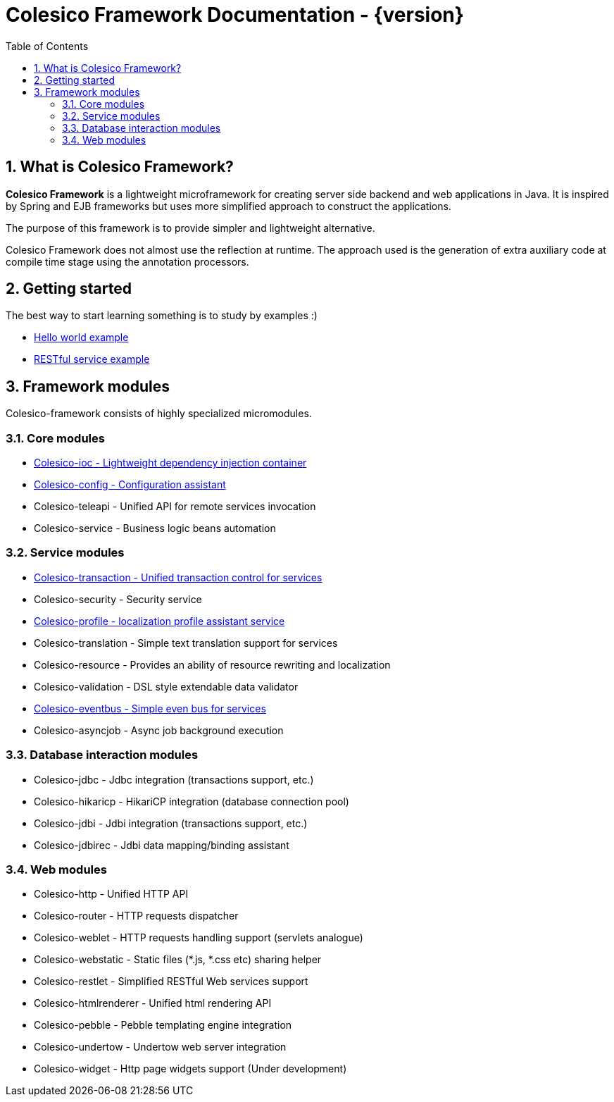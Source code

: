 = Colesico Framework Documentation - {version}
:toc:
:toclevels: 5
:numbered:

== What is Colesico Framework?

*Colesico Framework* is a lightweight microframework for creating server side backend and web applications in Java.
It is inspired by Spring and EJB frameworks but uses more simplified approach to construct the applications.

The purpose of this framework is to provide simpler and lightweight alternative.

Colesico Framework does not almost use the reflection at runtime. The approach used is the generation of extra auxiliary code at compile time stage using the annotation processors.

== Getting started

The best way to start learning something is to study by examples :)

* <<examples/helloworld.asciidoc#,Hello world example>>
* <<examples/restlet.asciidoc#,RESTful service example >>

== Framework modules

Colesico-framework consists of highly specialized micromodules.

=== Core modules

* <<ioc.asciidoc#,Colesico-ioc - Lightweight dependency injection container>>
* <<config.asciidoc#,Colesico-config - Configuration assistant>>
* Colesico-teleapi - Unified API for remote  services invocation
* Colesico-service - Business logic beans automation

=== Service modules

* <<transaction.asciidoc#,Colesico-transaction - Unified transaction control for services>>
* Colesico-security - Security service
* <<profile.asciidoc#,Colesico-profile - localization profile assistant service>>
* Colesico-translation - Simple text translation support for services
* Colesico-resource - Provides an ability of resource rewriting and localization
* Colesico-validation - DSL style extendable data validator
* <<eventbus.asciidoc#,Colesico-eventbus - Simple even bus for services>>
* Colesico-asyncjob - Async job background execution

=== Database interaction modules

* Colesico-jdbc - Jdbc integration  (transactions support, etc.)
* Colesico-hikaricp - HikariCP integration  (database connection pool)
* Colesico-jdbi - Jdbi integration  (transactions support, etc.)
* Colesico-jdbirec - Jdbi data mapping/binding assistant

=== Web modules

* Colesico-http - Unified HTTP API
* Colesico-router - HTTP requests dispatcher
* Colesico-weblet - HTTP requests handling support (servlets analogue)
* Colesico-webstatic - Static files (*.js, *.css etc) sharing helper
* Colesico-restlet - Simplified RESTful Web services support
* Colesico-htmlrenderer - Unified html rendering API
* Colesico-pebble - Pebble templating engine  integration
* Colesico-undertow - Undertow web server integration
* Colesico-widget - Http page widgets support (Under development)


